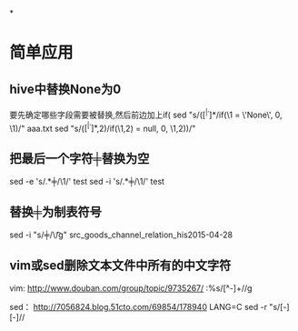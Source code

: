 #+OPTIONS: ^:nil

*


* 简单应用
** hive中替换None为0
要先确定哪些字段需要被替换,然后前边加上if(
sed "s/\bif(\([^ |^,]*\)/if(\1 = \'None\', 0, \1)/" aaa.txt
sed "s/\bif(\([^ |^,]*\),2)/if(\1,2) = null, 0, \1,2))/"

** 把最后一个字符╪替换为空
sed -e 's/\(.*\)╪/\1/' test
sed -i 's/\(.*\)╪/\1/' test

** 替换╪为制表符号
sed -i "s/╪/\\t/g" src_goods_channel_relation_his2015-04-28

** vim或sed删除文本文件中所有的中文字符
vim:
http://www.douban.com/group/topic/9735267/
:%s/\v[^\x00-\xff]+//g 

sed：
http://7056824.blog.51cto.com/69854/178940
LANG=C sed -r "s/[\x81-\xFE][\x40-\xFE]//

